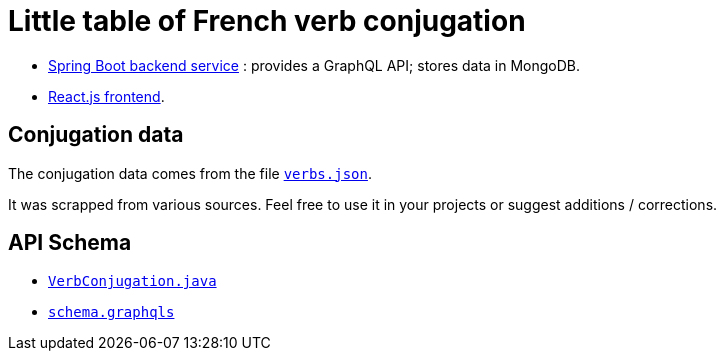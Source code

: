 = Little table of French verb conjugation

- link:./service/[Spring Boot backend service] :
  provides a GraphQL API; stores data in MongoDB.

- link:./react-client/[React.js frontend].


== Conjugation data

The conjugation data comes from the file
link:./service/verbs.json[`verbs.json`].

It was scrapped from various sources.
Feel free to use it in your projects or suggest additions / corrections.


== API Schema

- link:./service/src/main/java/org/cadadr/conjugaison/domain/VerbConjugation.java[`VerbConjugation.java`]

- link:./service/src/main/resources/graphql/schema.graphqls[`schema.graphqls`]
